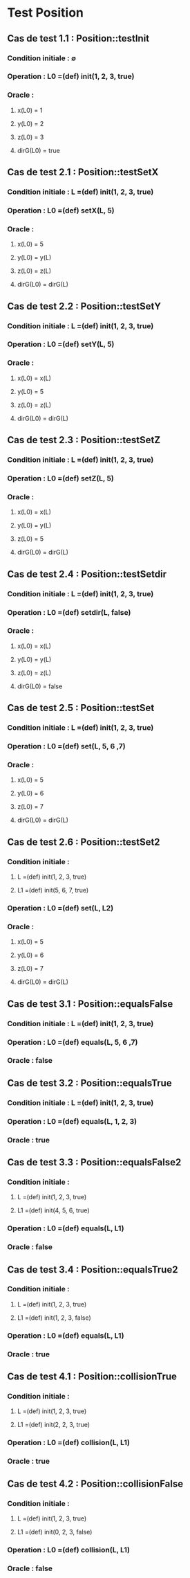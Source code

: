 * Test Position

** Cas de test 1.1 : Position::testInit
*** Condition initiale : ∅
*** Operation : L0 =(def) init(1, 2, 3, true)
*** Oracle : 
**** x(L0) = 1
**** y(L0) = 2
**** z(L0) = 3
**** dirG(L0) = true


** Cas de test 2.1 : Position::testSetX
*** Condition initiale : L =(def) init(1, 2, 3, true)
*** Operation : L0 =(def) setX(L, 5)
*** Oracle : 
**** x(L0) = 5
**** y(L0) = y(L)
**** z(L0) = z(L)
**** dirG(L0) = dirG(L)

** Cas de test 2.2 : Position::testSetY
*** Condition initiale : L =(def) init(1, 2, 3, true)
*** Operation : L0 =(def) setY(L, 5)
*** Oracle : 
**** x(L0) = x(L)
**** y(L0) = 5
**** z(L0) = z(L)
**** dirG(L0) = dirG(L)

** Cas de test 2.3 : Position::testSetZ
*** Condition initiale : L =(def) init(1, 2, 3, true)
*** Operation : L0 =(def) setZ(L, 5)
*** Oracle : 
**** x(L0) = x(L)
**** y(L0) = y(L)
**** z(L0) = 5
**** dirG(L0) = dirG(L)

** Cas de test 2.4 : Position::testSetdir
*** Condition initiale : L =(def) init(1, 2, 3, true)
*** Operation : L0 =(def) setdir(L, false)
*** Oracle : 
**** x(L0) = x(L)
**** y(L0) = y(L)
**** z(L0) = z(L)
**** dirG(L0) = false

** Cas de test 2.5 : Position::testSet
*** Condition initiale : L =(def) init(1, 2, 3, true)
*** Operation : L0 =(def) set(L, 5, 6 ,7)
*** Oracle : 
**** x(L0) = 5
**** y(L0) = 6
**** z(L0) = 7
**** dirG(L0) = dirG(L)

** Cas de test 2.6 : Position::testSet2
*** Condition initiale : 
**** L =(def) init(1, 2, 3, true)
**** L1 =(def) init(5, 6, 7, true)
*** Operation : L0 =(def) set(L, L2)
*** Oracle : 
**** x(L0) = 5
**** y(L0) = 6
**** z(L0) = 7
**** dirG(L0) = dirG(L)



** Cas de test 3.1 : Position::equalsFalse
*** Condition initiale : L =(def) init(1, 2, 3, true)
*** Operation : L0 =(def) equals(L, 5, 6 ,7)
*** Oracle : false

** Cas de test 3.2 : Position::equalsTrue
*** Condition initiale : L =(def) init(1, 2, 3, true)
*** Operation : L0 =(def) equals(L, 1, 2, 3)
*** Oracle : true

** Cas de test 3.3 : Position::equalsFalse2
*** Condition initiale : 
**** L =(def) init(1, 2, 3, true)
**** L1 =(def) init(4, 5, 6, true)
*** Operation : L0 =(def) equals(L, L1)
*** Oracle : false

** Cas de test 3.4 : Position::equalsTrue2
*** Condition initiale :
**** L =(def) init(1, 2, 3, true)
**** L1 =(def) init(1, 2, 3, false)
*** Operation : L0 =(def) equals(L, L1)
*** Oracle : true



** Cas de test 4.1 : Position::collisionTrue
*** Condition initiale : 
**** L =(def) init(1, 2, 3, true)
**** L1 =(def) init(2, 2, 3, true)
*** Operation : L0 =(def) collision(L, L1)
*** Oracle : true

** Cas de test 4.2 : Position::collisionFalse
*** Condition initiale :
**** L =(def) init(1, 2, 3, true)
**** L1 =(def) init(0, 2, 3, false)
*** Operation : L0 =(def) collision(L, L1)
*** Oracle : false

